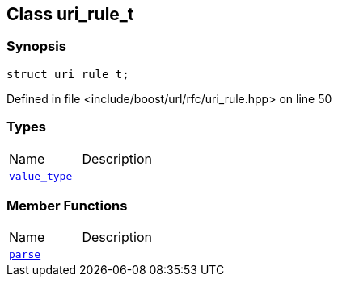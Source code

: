 :relfileprefix: ../../
[#8257EA7EA1E0C060F259F676DD14CBA588DCDA68]
== Class uri_rule_t



=== Synopsis

[source,cpp,subs="verbatim,macros,-callouts"]
----
struct uri_rule_t;
----

Defined in file <include/boost/url/rfc/uri_rule.hpp> on line 50

=== Types
[,cols=2]
|===
|Name |Description
|xref:reference/boost/urls/uri_rule_t/value_type.adoc[`pass:v[value_type]`] |
|===
=== Member Functions
[,cols=2]
|===
|Name |Description
|xref:reference/boost/urls/uri_rule_t/parse.adoc[`pass:v[parse]`] |
|===

